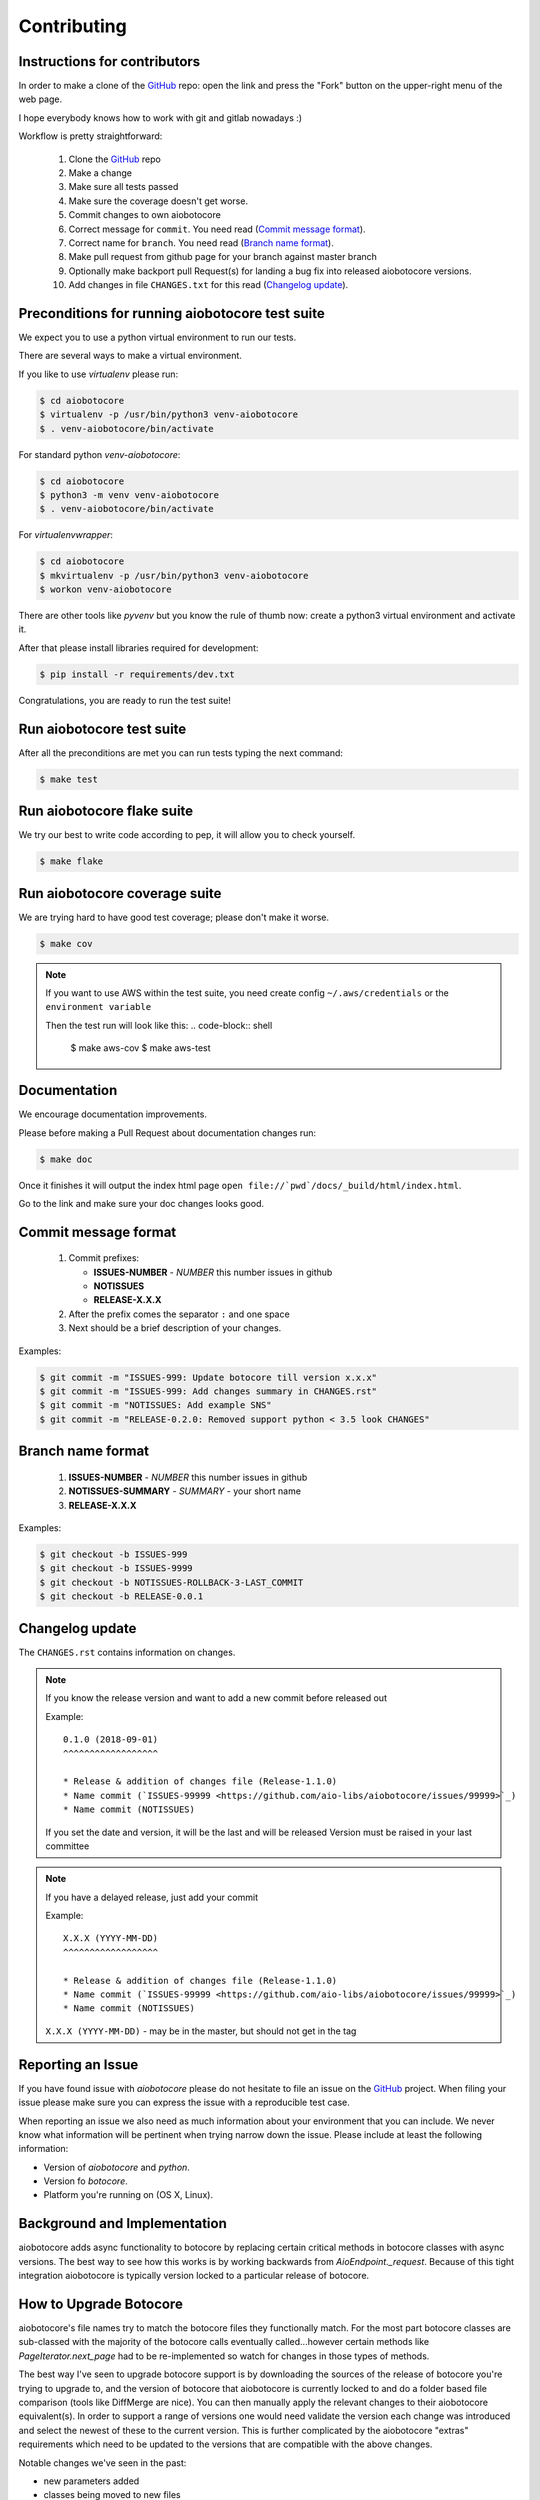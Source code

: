 Contributing
============

Instructions for contributors
-----------------------------

In order to make a clone of the `GitHub <https://github.com/aio-libs/aiobotocore>`_ repo: open the link and press the
"Fork" button on the upper-right menu of the web page.

I hope everybody knows how to work with git and gitlab nowadays :)

Workflow is pretty straightforward:

  1. Clone the `GitHub <https://github.com/aio-libs/aiobotocore>`_ repo

  2. Make a change

  3. Make sure all tests passed

  4. Make sure the coverage doesn't get worse.

  5. Commit changes to own aiobotocore

  6. Correct message for ``commit``. You need read (`Commit message format`_).

  7. Correct name for ``branch``. You need read (`Branch name format`_).

  8. Make pull request from github page for your branch against master branch

  9. Optionally make backport pull Request(s) for landing a bug fix
     into released aiobotocore versions.

  10. Add changes in file ``CHANGES.txt`` for this read (`Changelog update`_).


Preconditions for running aiobotocore test suite
------------------------------------------------

We expect you to use a python virtual environment to run our tests.

There are several ways to make a virtual environment.

If you like to use *virtualenv* please run:

.. code-block:: shell

   $ cd aiobotocore
   $ virtualenv -p /usr/bin/python3 venv-aiobotocore
   $ . venv-aiobotocore/bin/activate

For standard python *venv-aiobotocore*:

.. code-block:: shell

   $ cd aiobotocore
   $ python3 -m venv venv-aiobotocore
   $ . venv-aiobotocore/bin/activate

For *virtualenvwrapper*:

.. code-block:: shell

   $ cd aiobotocore
   $ mkvirtualenv -p /usr/bin/python3 venv-aiobotocore
   $ workon venv-aiobotocore

There are other tools like *pyvenv* but you know the rule of thumb
now: create a python3 virtual environment and activate it.

After that please install libraries required for development:

.. code-block:: shell

   $ pip install -r requirements/dev.txt

Congratulations, you are ready to run the test suite!

Run aiobotocore test suite
--------------------------

After all the preconditions are met you can run tests typing the next
command:

.. code-block:: shell

   $ make test

Run aiobotocore flake suite
---------------------------

We try our best to write code according to pep, it will allow you to check yourself.

.. code-block:: shell

   $ make flake

Run aiobotocore coverage suite
------------------------------

We are trying hard to have good test coverage; please don't make it worse.

.. code-block:: shell

   $ make cov

.. note::

  If you want to use AWS within the test suite, you need create config ``~/.aws/credentials`` or the ``environment variable``

  Then the test run will look like this:
  .. code-block:: shell

     $ make aws-cov
     $ make aws-test


Documentation
-------------

We encourage documentation improvements.

Please before making a Pull Request about documentation changes run:

.. code-block:: shell

   $ make doc

Once it finishes it will output the index html page
``open file://`pwd`/docs/_build/html/index.html``.

Go to the link and make sure your doc changes looks good.

Commit message format
---------------------

   1. Commit prefixes:

      * **ISSUES-NUMBER** - *NUMBER* this number issues in github
      * **NOTISSUES**
      * **RELEASE-X.X.X**

   2. After the prefix comes the separator ``:`` and one space

   3. Next should be a brief description of your changes.


Examples:

.. code-block:: shell

   $ git commit -m "ISSUES-999: Update botocore till version x.x.x"
   $ git commit -m "ISSUES-999: Add changes summary in CHANGES.rst"
   $ git commit -m "NOTISSUES: Add example SNS"
   $ git commit -m "RELEASE-0.2.0: Removed support python < 3.5 look CHANGES"


Branch name format
------------------

   1. **ISSUES-NUMBER** - *NUMBER* this number issues in github

   2. **NOTISSUES-SUMMARY** - *SUMMARY* - your short name

   3. **RELEASE-X.X.X**

Examples:

.. code-block:: shell

   $ git checkout -b ISSUES-999
   $ git checkout -b ISSUES-9999
   $ git checkout -b NOTISSUES-ROLLBACK-3-LAST_COMMIT
   $ git checkout -b RELEASE-0.0.1


Changelog update
----------------

The ``CHANGES.rst`` contains information on changes.

.. note::

   If you know the release version and want to add a new commit before released out

   Example::

      0.1.0 (2018-09-01)
      ^^^^^^^^^^^^^^^^^^

      * Release & addition of changes file (Release-1.1.0)
      * Name commit (`ISSUES-99999 <https://github.com/aio-libs/aiobotocore/issues/99999>`_)
      * Name commit (NOTISSUES)

   If you set the date and version, it will be the last and will be released
   Version must be raised in your last committee

.. note::

   If you have a delayed release, just add your commit

   Example::

      X.X.X (YYYY-MM-DD)
      ^^^^^^^^^^^^^^^^^^

      * Release & addition of changes file (Release-1.1.0)
      * Name commit (`ISSUES-99999 <https://github.com/aio-libs/aiobotocore/issues/99999>`_)
      * Name commit (NOTISSUES)


   ``X.X.X (YYYY-MM-DD)`` - may be in the master, but should not get in the tag


Reporting an Issue
------------------
If you have found issue with `aiobotocore` please do
not hesitate to file an issue on the GitHub_ project. When filing your
issue please make sure you can express the issue with a reproducible test
case.

When reporting an issue we also need as much information about your environment
that you can include. We never know what information will be pertinent when
trying narrow down the issue. Please include at least the following
information:

* Version of `aiobotocore` and `python`.
* Version fo `botocore`.
* Platform you're running on (OS X, Linux).


Background and Implementation
-----------------------------
aiobotocore adds async functionality to botocore by replacing certain critical
methods in botocore classes with async versions.  The best way to see how this
works is by working backwards from `AioEndpoint._request`.  Because of this tight
integration aiobotocore is typically version locked to a particular release of
botocore.

How to Upgrade Botocore
-----------------------
aiobotocore's file names try to match the botocore files they functionally match.
For the most part botocore classes are sub-classed with the majority of the
botocore calls eventually called...however certain methods like
`PageIterator.next_page` had to be re-implemented so watch for changes in those
types of methods.

The best way I've seen to upgrade botocore support is by downloading the sources
of the release of botocore you're trying to upgrade to, and the version
of botocore that aiobotocore is currently locked to and do a folder based file
comparison (tools like DiffMerge are nice). You can then manually apply the
relevant changes to their aiobotocore equivalent(s). In order to support a range
of versions one would need validate the version each change was introduced and
select the newest of these to the current version.  This is further complicated
by the aiobotocore "extras" requirements which need to be updated to the
versions that are compatible with the above changes.

Notable changes we've seen in the past:

* new parameters added
* classes being moved to new files
* bodies of methods being updated

basically your typical code refactoring :)

NOTE: we've added hashes of the methods we replace in test_patches.py so if a
      aiohttp/botocore method changes that we depend on the test should fail.

The Future
----------
The long term goal is that botocore will implement async functionality directly.
See botocore issue: https://github.com/boto/botocore/issues/458  for details,
tracked in aiobotocore here: https://github.com/aio-libs/aiobotocore/issues/36
